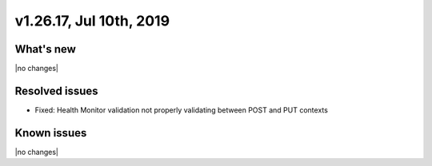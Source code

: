 .. version-v1.26.17-release-notes:

v1.26.17, Jul 10th, 2019
~~~~~~~~~~~~~~~~~~~~~~~~~~

What's new
-----------
|no changes|

Resolved issues
---------------
- Fixed: Health Monitor validation not properly validating between POST and PUT contexts

Known issues
------------

|no changes|

